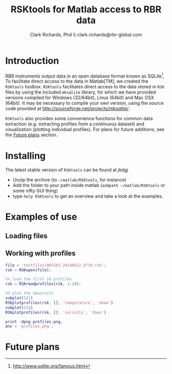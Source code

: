 #+TITLE: RSKtools for Matlab access to RBR data
#+AUTHOR: Clark Richards, Phd \\ clark.richards@rbr-global.com
#+OPTIONS: H:5 num:t toc:t \n:nil @:t ::t |:t ^:nil -:t f:t *:t <:t
#+LATEX_HEADER: \usepackage[margin=1in]{geometry}

* Introduction
  <<sec:intro>>

RBR instruments output data in an open database format known as SQLite[fn:1]. To facilitate direct access to the data in Matlab[TM], we created the =RSKtools= toolbox. =RSKtools= facilitates direct access to the data stored in =RSK= files by using the included =mksqlite= library, for which we have provided versions compiled for Windows (32/64bit), Linux (64bit) and Mac OSX (64bit). It may be necessary to compile your own version, using the source code provided at http://sourceforge.net/projects/mksqlite/. 

=RSKtools= also provides some convenience functions for common data extraction (e.g. extracting profiles from a continuous dataset) and visualization (plotting individual profiles). For plans for future additions, see the [[sec:future][Future plans]] section.

* Installing
  <<sec:install>>

The latest stable version of =RSKtools= can be found at [[kdjfkdjf][jkdgj]]

  - Unzip the archive (to =~/matlab/RSKtools=, for instance)
  - Add the folder to your path inside matlab (=addpath ~/matlab/RSKtools= or some nifty GUI thing)
  - type =help RSKtools= to get an overview and take a look at the examples.

  
* Examples of use
  <<sec:examples>>
** Loading files

** Working with profiles

#+begin_src matlab :results file :exports both
file = 'testfiles/065583_20140612_0739.rsk';
rsk = RSKopen(file);

%% load the first 10 profiles
rsk = RSKreadprofiles(rsk, 1:10);

%% plot the downcasts
subplot(121)
RSKplotprofiles(rsk, [], 'temperature', 'down')
subplot(122)
RSKplotprofiles(rsk, [], 'salinity', 'down')

print -dpng profiles.png;
ans = 'profiles.png';
#+end_src

#+RESULTS:
[[file:profiles.png]]


* Future plans
  <<sec:future>>



[fn:1] http://www.sqlite.org/famous.html
